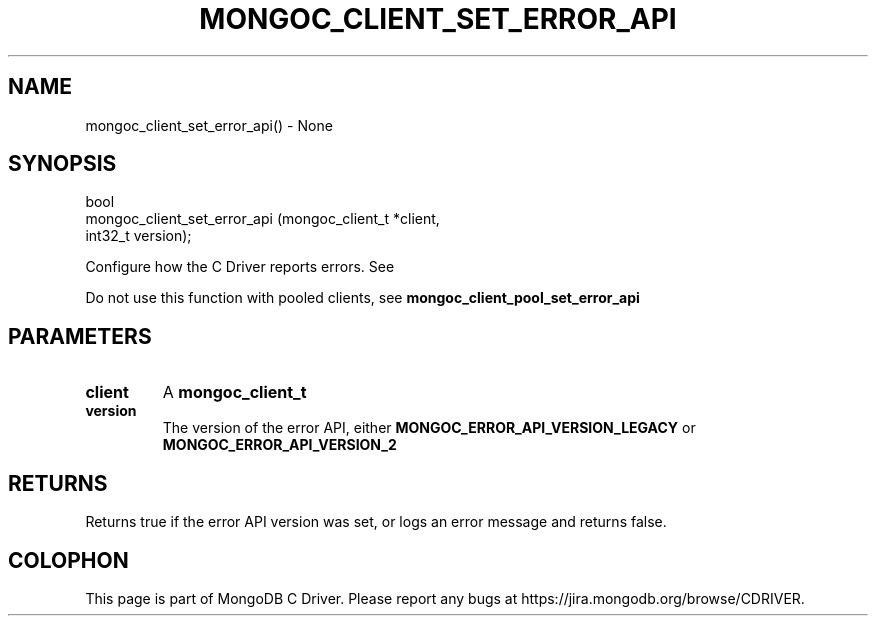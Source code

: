 .\" This manpage is Copyright (C) 2016 MongoDB, Inc.
.\" 
.\" Permission is granted to copy, distribute and/or modify this document
.\" under the terms of the GNU Free Documentation License, Version 1.3
.\" or any later version published by the Free Software Foundation;
.\" with no Invariant Sections, no Front-Cover Texts, and no Back-Cover Texts.
.\" A copy of the license is included in the section entitled "GNU
.\" Free Documentation License".
.\" 
.TH "MONGOC_CLIENT_SET_ERROR_API" "3" "2016\(hy10\(hy20" "MongoDB C Driver"
.SH NAME
mongoc_client_set_error_api() \- None
.SH "SYNOPSIS"

.nf
.nf
bool
mongoc_client_set_error_api (mongoc_client_t *client,
                             int32_t          version);
.fi
.fi

Configure how the C Driver reports errors. See
.

Do not use this function with pooled clients, see
.B mongoc_client_pool_set_error_api
.

.SH "PARAMETERS"

.TP
.B
client
A
.B mongoc_client_t
.
.LP
.TP
.B
version
The version of the error API, either
.B MONGOC_ERROR_API_VERSION_LEGACY
or
.B MONGOC_ERROR_API_VERSION_2
.
.LP

.SH "RETURNS"

Returns true if the error API version was set, or logs an error message and returns false.


.B
.SH COLOPHON
This page is part of MongoDB C Driver.
Please report any bugs at https://jira.mongodb.org/browse/CDRIVER.